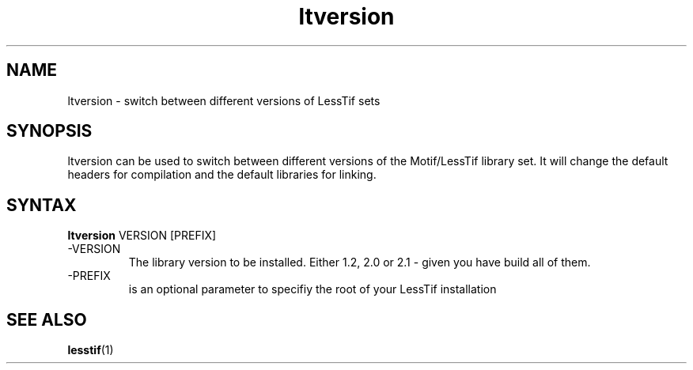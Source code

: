 .\"
.\" $Header: /cvsroot/lesstif/lesstif/doc/lessdox/clients/ltversion.1,v 1.2 2009/04/29 12:23:30 paulgevers Exp $
.\"
.\" Copyright (C) 2001 LessTif Development Team
.\"
.\" This is free software; you can redistribute it and/or modify it under
.\" the terms of the GNU General Public License as published by the Free
.\" Software Foundation; either version 2, or (at your option) any later
.\" version.
.\"
.\" This is distributed in the hope that it will be useful, but WITHOUT
.\" ANY WARRANTY; without even the implied warranty of MERCHANTABILITY or
.\" FITNESS FOR A PARTICULAR PURPOSE.  See the GNU General Public License
.\" for more details.
.\"
.\" You should have received a copy of the GNU General Public License with
.\" your Debian GNU/Linux system, in /usr/doc/copyright/GPL, or with the
.\" dpkg source package as the file COPYING.  If not, write to the Free
.\" Software Foundation, Inc., 675 Mass Ave, Cambridge, MA 02139, USA.
.\"
.TH ltversion 1x "MARCH 2001" "LessTif Project" "LessTif Manuals"
.SH NAME
ltversion \- switch between different versions of LessTif sets
.SH SYNOPSIS
ltversion can be used to switch between different
versions of the Motif/LessTif library set. It will change
the default headers for compilation and the default
libraries for linking.
.PP
.SH SYNTAX
.B ltversion
VERSION [PREFIX]
.BR
.IP "\-VERSION"
The library version to be installed. Either 1.2, 2.0 or 2.1 -
given you have build all of them.

.IP "\-PREFIX"
is an optional parameter to specifiy the root of your
LessTif installation
.PP
.SH SEE ALSO
.BR lesstif (1)
